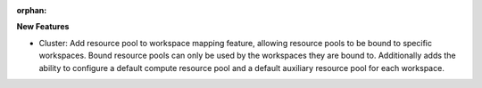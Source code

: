 :orphan:

**New Features**

-  Cluster: Add resource pool to workspace mapping feature, allowing resource pools to be bound to
   specific workspaces. Bound resource pools can only be used by the workspaces they are bound to.
   Additionally adds the ability to configure a default compute resource pool and a default
   auxiliary resource pool for each workspace.
